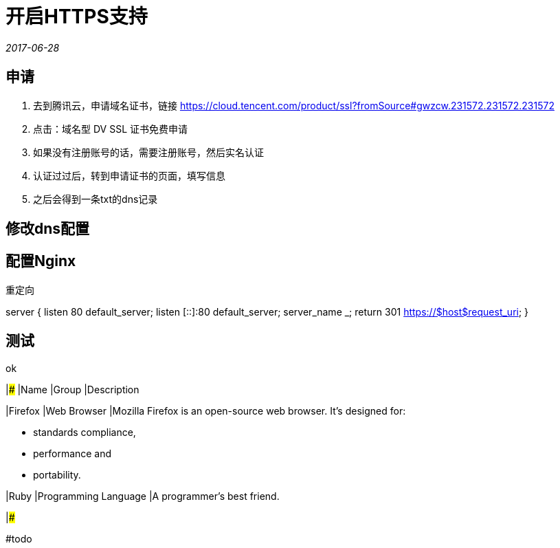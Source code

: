 # 开启HTTPS支持
:nofooter:

_2017-06-28_


## 申请

1. 去到腾讯云，申请域名证书，链接 https://cloud.tencent.com/product/ssl?fromSource#gwzcw.231572.231572.231572
2. 点击：域名型 DV SSL 证书免费申请
3. 如果没有注册账号的话，需要注册账号，然后实名认证
4. 认证过过后，转到申请证书的页面，填写信息
5. 之后会得到一条txt的dns记录

## 修改dns配置

## 配置Nginx

重定向

server {
    listen 80 default_server;
    listen [::]:80 default_server;
    server_name _;
    return 301 https://$host$request_uri;
}

## 测试

ok

[cols#"2,3,5a"]
|###
|Name |Group |Description

|Firefox
|Web Browser
|Mozilla Firefox is an open-source web browser.
It's designed for:

* standards compliance,
* performance and
* portability.

|Ruby
|Programming Language
|A programmer's best friend.

|###

#todo
